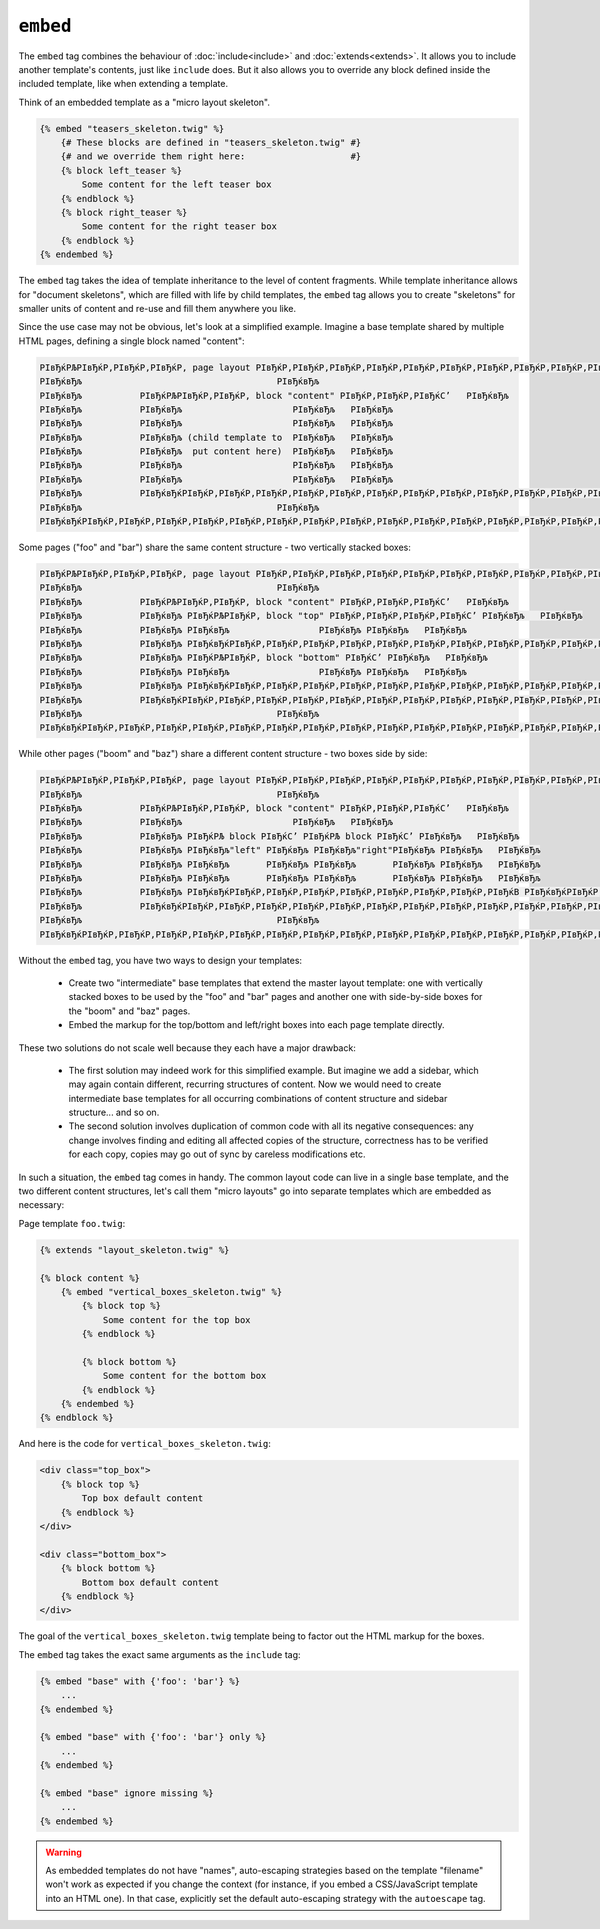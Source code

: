 ``embed``
=========

.. versionadded:: 1.8
    The ``embed`` tag was added in Twig 1.8.

The ``embed`` tag combines the behaviour of :doc:`include<include>` and
:doc:`extends<extends>`.
It allows you to include another template's contents, just like ``include``
does. But it also allows you to override any block defined inside the
included template, like when extending a template.

Think of an embedded template as a "micro layout skeleton".

.. code-block:: jinja

    {% embed "teasers_skeleton.twig" %}
        {# These blocks are defined in "teasers_skeleton.twig" #}
        {# and we override them right here:                    #}
        {% block left_teaser %}
            Some content for the left teaser box
        {% endblock %}
        {% block right_teaser %}
            Some content for the right teaser box
        {% endblock %}
    {% endembed %}

The ``embed`` tag takes the idea of template inheritance to the level of
content fragments. While template inheritance allows for "document skeletons",
which are filled with life by child templates, the ``embed`` tag allows you to
create "skeletons" for smaller units of content and re-use and fill them
anywhere you like.

Since the use case may not be obvious, let's look at a simplified example.
Imagine a base template shared by multiple HTML pages, defining a single block
named "content":

.. code-block:: text

    РІвЂќРЉРІвЂќР‚РІвЂќР‚РІвЂќР‚ page layout РІвЂќР‚РІвЂќР‚РІвЂќР‚РІвЂќР‚РІвЂќР‚РІвЂќР‚РІвЂќР‚РІвЂќР‚РІвЂќР‚РІвЂќР‚РІвЂќР‚РІвЂќР‚РІвЂќР‚РІвЂќР‚РІвЂќР‚РІвЂќР‚РІвЂќР‚РІвЂќР‚РІвЂќР‚РІвЂќР‚РІвЂќР‚РІвЂќС’
    РІвЂќвЂљ                                     РІвЂќвЂљ
    РІвЂќвЂљ           РІвЂќРЉРІвЂќР‚РІвЂќР‚ block "content" РІвЂќР‚РІвЂќР‚РІвЂќС’   РІвЂќвЂљ
    РІвЂќвЂљ           РІвЂќвЂљ                     РІвЂќвЂљ   РІвЂќвЂљ
    РІвЂќвЂљ           РІвЂќвЂљ                     РІвЂќвЂљ   РІвЂќвЂљ
    РІвЂќвЂљ           РІвЂќвЂљ (child template to  РІвЂќвЂљ   РІвЂќвЂљ
    РІвЂќвЂљ           РІвЂќвЂљ  put content here)  РІвЂќвЂљ   РІвЂќвЂљ
    РІвЂќвЂљ           РІвЂќвЂљ                     РІвЂќвЂљ   РІвЂќвЂљ
    РІвЂќвЂљ           РІвЂќвЂљ                     РІвЂќвЂљ   РІвЂќвЂљ
    РІвЂќвЂљ           РІвЂќвЂќРІвЂќР‚РІвЂќР‚РІвЂќР‚РІвЂќР‚РІвЂќР‚РІвЂќР‚РІвЂќР‚РІвЂќР‚РІвЂќР‚РІвЂќР‚РІвЂќР‚РІвЂќР‚РІвЂќР‚РІвЂќР‚РІвЂќР‚РІвЂќР‚РІвЂќР‚РІвЂќР‚РІвЂќР‚РІвЂќР‚РІвЂќР‚РІвЂќВ   РІвЂќвЂљ
    РІвЂќвЂљ                                     РІвЂќвЂљ
    РІвЂќвЂќРІвЂќР‚РІвЂќР‚РІвЂќР‚РІвЂќР‚РІвЂќР‚РІвЂќР‚РІвЂќР‚РІвЂќР‚РІвЂќР‚РІвЂќР‚РІвЂќР‚РІвЂќР‚РІвЂќР‚РІвЂќР‚РІвЂќР‚РІвЂќР‚РІвЂќР‚РІвЂќР‚РІвЂќР‚РІвЂќР‚РІвЂќР‚РІвЂќР‚РІвЂќР‚РІвЂќР‚РІвЂќР‚РІвЂќР‚РІвЂќР‚РІвЂќР‚РІвЂќР‚РІвЂќР‚РІвЂќР‚РІвЂќР‚РІвЂќР‚РІвЂќР‚РІвЂќР‚РІвЂќР‚РІвЂќР‚РІвЂќВ

Some pages ("foo" and "bar") share the same content structure -
two vertically stacked boxes:

.. code-block:: text

    РІвЂќРЉРІвЂќР‚РІвЂќР‚РІвЂќР‚ page layout РІвЂќР‚РІвЂќР‚РІвЂќР‚РІвЂќР‚РІвЂќР‚РІвЂќР‚РІвЂќР‚РІвЂќР‚РІвЂќР‚РІвЂќР‚РІвЂќР‚РІвЂќР‚РІвЂќР‚РІвЂќР‚РІвЂќР‚РІвЂќР‚РІвЂќР‚РІвЂќР‚РІвЂќР‚РІвЂќР‚РІвЂќР‚РІвЂќС’
    РІвЂќвЂљ                                     РІвЂќвЂљ
    РІвЂќвЂљ           РІвЂќРЉРІвЂќР‚РІвЂќР‚ block "content" РІвЂќР‚РІвЂќР‚РІвЂќС’   РІвЂќвЂљ
    РІвЂќвЂљ           РІвЂќвЂљ РІвЂќРЉРІвЂќР‚ block "top" РІвЂќР‚РІвЂќР‚РІвЂќР‚РІвЂќС’ РІвЂќвЂљ   РІвЂќвЂљ
    РІвЂќвЂљ           РІвЂќвЂљ РІвЂќвЂљ                 РІвЂќвЂљ РІвЂќвЂљ   РІвЂќвЂљ
    РІвЂќвЂљ           РІвЂќвЂљ РІвЂќвЂќРІвЂќР‚РІвЂќР‚РІвЂќР‚РІвЂќР‚РІвЂќР‚РІвЂќР‚РІвЂќР‚РІвЂќР‚РІвЂќР‚РІвЂќР‚РІвЂќР‚РІвЂќР‚РІвЂќР‚РІвЂќР‚РІвЂќР‚РІвЂќР‚РІвЂќР‚РІвЂќВ РІвЂќвЂљ   РІвЂќвЂљ
    РІвЂќвЂљ           РІвЂќвЂљ РІвЂќРЉРІвЂќР‚ block "bottom" РІвЂќС’ РІвЂќвЂљ   РІвЂќвЂљ
    РІвЂќвЂљ           РІвЂќвЂљ РІвЂќвЂљ                 РІвЂќвЂљ РІвЂќвЂљ   РІвЂќвЂљ
    РІвЂќвЂљ           РІвЂќвЂљ РІвЂќвЂќРІвЂќР‚РІвЂќР‚РІвЂќР‚РІвЂќР‚РІвЂќР‚РІвЂќР‚РІвЂќР‚РІвЂќР‚РІвЂќР‚РІвЂќР‚РІвЂќР‚РІвЂќР‚РІвЂќР‚РІвЂќР‚РІвЂќР‚РІвЂќР‚РІвЂќР‚РІвЂќВ РІвЂќвЂљ   РІвЂќвЂљ
    РІвЂќвЂљ           РІвЂќвЂќРІвЂќР‚РІвЂќР‚РІвЂќР‚РІвЂќР‚РІвЂќР‚РІвЂќР‚РІвЂќР‚РІвЂќР‚РІвЂќР‚РІвЂќР‚РІвЂќР‚РІвЂќР‚РІвЂќР‚РІвЂќР‚РІвЂќР‚РІвЂќР‚РІвЂќР‚РІвЂќР‚РІвЂќР‚РІвЂќР‚РІвЂќР‚РІвЂќВ   РІвЂќвЂљ
    РІвЂќвЂљ                                     РІвЂќвЂљ
    РІвЂќвЂќРІвЂќР‚РІвЂќР‚РІвЂќР‚РІвЂќР‚РІвЂќР‚РІвЂќР‚РІвЂќР‚РІвЂќР‚РІвЂќР‚РІвЂќР‚РІвЂќР‚РІвЂќР‚РІвЂќР‚РІвЂќР‚РІвЂќР‚РІвЂќР‚РІвЂќР‚РІвЂќР‚РІвЂќР‚РІвЂќР‚РІвЂќР‚РІвЂќР‚РІвЂќР‚РІвЂќР‚РІвЂќР‚РІвЂќР‚РІвЂќР‚РІвЂќР‚РІвЂќР‚РІвЂќР‚РІвЂќР‚РІвЂќР‚РІвЂќР‚РІвЂќР‚РІвЂќР‚РІвЂќР‚РІвЂќР‚РІвЂќВ

While other pages ("boom" and "baz") share a different content structure -
two boxes side by side:

.. code-block:: text

    РІвЂќРЉРІвЂќР‚РІвЂќР‚РІвЂќР‚ page layout РІвЂќР‚РІвЂќР‚РІвЂќР‚РІвЂќР‚РІвЂќР‚РІвЂќР‚РІвЂќР‚РІвЂќР‚РІвЂќР‚РІвЂќР‚РІвЂќР‚РІвЂќР‚РІвЂќР‚РІвЂќР‚РІвЂќР‚РІвЂќР‚РІвЂќР‚РІвЂќР‚РІвЂќР‚РІвЂќР‚РІвЂќР‚РІвЂќС’
    РІвЂќвЂљ                                     РІвЂќвЂљ
    РІвЂќвЂљ           РІвЂќРЉРІвЂќР‚РІвЂќР‚ block "content" РІвЂќР‚РІвЂќР‚РІвЂќС’   РІвЂќвЂљ
    РІвЂќвЂљ           РІвЂќвЂљ                     РІвЂќвЂљ   РІвЂќвЂљ    
    РІвЂќвЂљ           РІвЂќвЂљ РІвЂќРЉ block РІвЂќС’ РІвЂќРЉ block РІвЂќС’ РІвЂќвЂљ   РІвЂќвЂљ
    РІвЂќвЂљ           РІвЂќвЂљ РІвЂќвЂљ"left" РІвЂќвЂљ РІвЂќвЂљ"right"РІвЂќвЂљ РІвЂќвЂљ   РІвЂќвЂљ
    РІвЂќвЂљ           РІвЂќвЂљ РІвЂќвЂљ       РІвЂќвЂљ РІвЂќвЂљ       РІвЂќвЂљ РІвЂќвЂљ   РІвЂќвЂљ
    РІвЂќвЂљ           РІвЂќвЂљ РІвЂќвЂљ       РІвЂќвЂљ РІвЂќвЂљ       РІвЂќвЂљ РІвЂќвЂљ   РІвЂќвЂљ
    РІвЂќвЂљ           РІвЂќвЂљ РІвЂќвЂќРІвЂќР‚РІвЂќР‚РІвЂќР‚РІвЂќР‚РІвЂќР‚РІвЂќР‚РІвЂќР‚РІвЂќВ РІвЂќвЂќРІвЂќР‚РІвЂќР‚РІвЂќР‚РІвЂќР‚РІвЂќР‚РІвЂќР‚РІвЂќР‚РІвЂќВ РІвЂќвЂљ   РІвЂќвЂљ
    РІвЂќвЂљ           РІвЂќвЂќРІвЂќР‚РІвЂќР‚РІвЂќР‚РІвЂќР‚РІвЂќР‚РІвЂќР‚РІвЂќР‚РІвЂќР‚РІвЂќР‚РІвЂќР‚РІвЂќР‚РІвЂќР‚РІвЂќР‚РІвЂќР‚РІвЂќР‚РІвЂќР‚РІвЂќР‚РІвЂќР‚РІвЂќР‚РІвЂќР‚РІвЂќР‚РІвЂќВ   РІвЂќвЂљ
    РІвЂќвЂљ                                     РІвЂќвЂљ
    РІвЂќвЂќРІвЂќР‚РІвЂќР‚РІвЂќР‚РІвЂќР‚РІвЂќР‚РІвЂќР‚РІвЂќР‚РІвЂќР‚РІвЂќР‚РІвЂќР‚РІвЂќР‚РІвЂќР‚РІвЂќР‚РІвЂќР‚РІвЂќР‚РІвЂќР‚РІвЂќР‚РІвЂќР‚РІвЂќР‚РІвЂќР‚РІвЂќР‚РІвЂќР‚РІвЂќР‚РІвЂќР‚РІвЂќР‚РІвЂќР‚РІвЂќР‚РІвЂќР‚РІвЂќР‚РІвЂќР‚РІвЂќР‚РІвЂќР‚РІвЂќР‚РІвЂќР‚РІвЂќР‚РІвЂќР‚РІвЂќР‚РІвЂќВ

Without the ``embed`` tag, you have two ways to design your templates:

 * Create two "intermediate" base templates that extend the master layout
   template: one with vertically stacked boxes to be used by the "foo" and
   "bar" pages and another one with side-by-side boxes for the "boom" and
   "baz" pages.

 * Embed the markup for the top/bottom and left/right boxes into each page 
   template directly.

These two solutions do not scale well because they each have a major drawback:

 * The first solution may indeed work for this simplified example. But imagine
   we add a sidebar, which may again contain different, recurring structures
   of content. Now we would need to create intermediate base templates for
   all occurring combinations of content structure and sidebar structure...
   and so on.

 * The second solution involves duplication of common code with all its negative
   consequences: any change involves finding and editing all affected copies
   of the structure, correctness has to be verified for each copy, copies may
   go out of sync by careless modifications etc.

In such a situation, the ``embed`` tag comes in handy. The common layout
code can live in a single base template, and the two different content structures,
let's call them "micro layouts" go into separate templates which are embedded
as necessary:

Page template ``foo.twig``:

.. code-block:: jinja

    {% extends "layout_skeleton.twig" %}

    {% block content %}
        {% embed "vertical_boxes_skeleton.twig" %}
            {% block top %}
                Some content for the top box
            {% endblock %}

            {% block bottom %}
                Some content for the bottom box
            {% endblock %}
        {% endembed %}
    {% endblock %}

And here is the code for ``vertical_boxes_skeleton.twig``:

.. code-block:: html+jinja

    <div class="top_box">
        {% block top %}
            Top box default content
        {% endblock %}
    </div>

    <div class="bottom_box">
        {% block bottom %}
            Bottom box default content
        {% endblock %}
    </div>

The goal of the ``vertical_boxes_skeleton.twig`` template being to factor
out the HTML markup for the boxes.

The ``embed`` tag takes the exact same arguments as the ``include`` tag:

.. code-block:: jinja

    {% embed "base" with {'foo': 'bar'} %}
        ...
    {% endembed %}

    {% embed "base" with {'foo': 'bar'} only %}
        ...
    {% endembed %}

    {% embed "base" ignore missing %}
        ...
    {% endembed %}

.. warning::

    As embedded templates do not have "names", auto-escaping strategies based
    on the template "filename" won't work as expected if you change the
    context (for instance, if you embed a CSS/JavaScript template into an HTML
    one). In that case, explicitly set the default auto-escaping strategy with
    the ``autoescape`` tag.

.. seealso:: :doc:`include<../tags/include>`
